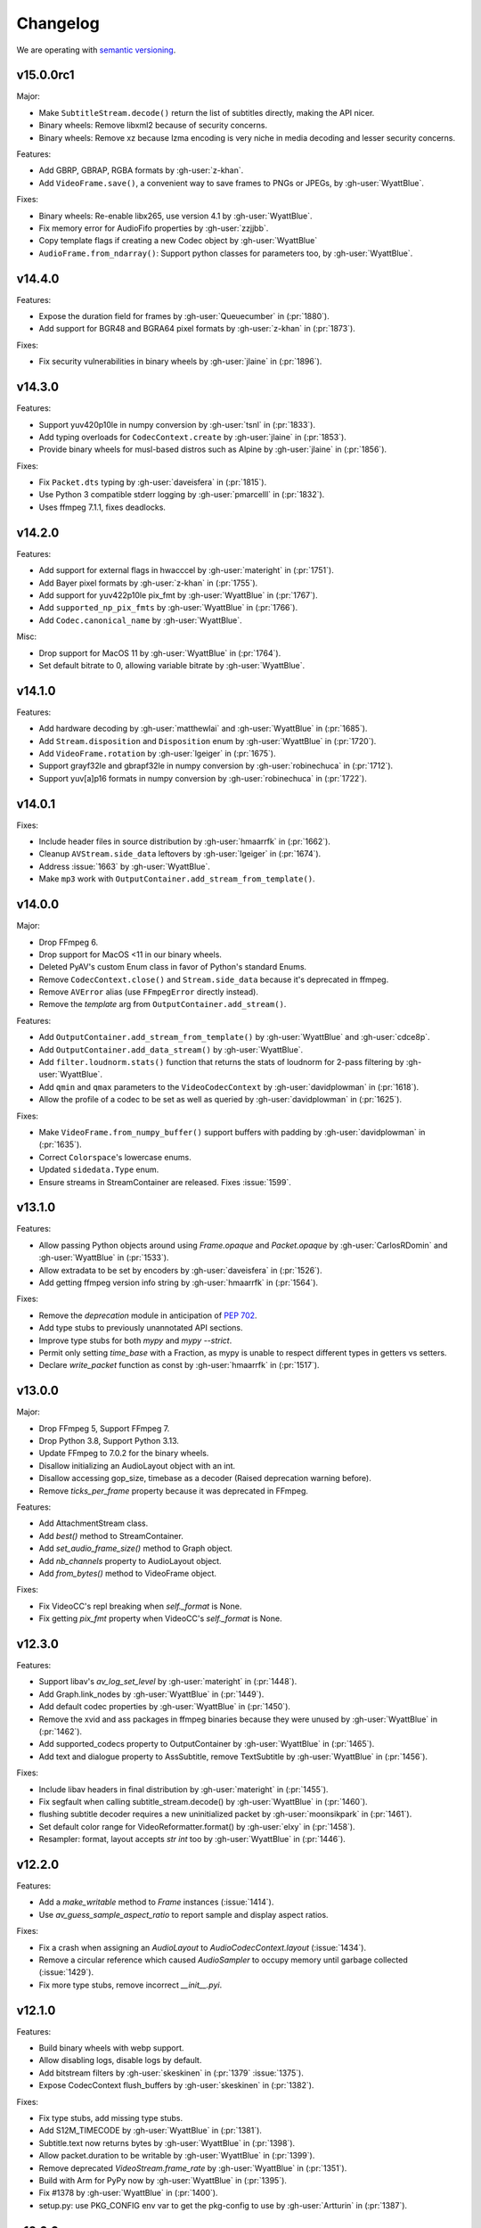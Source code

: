 Changelog
=========

We are operating with `semantic versioning <https://semver.org>`_.

..
    Please try to update this file in the commits that make the changes.

    To make merging/rebasing easier, we don't manually break lines in here
    when they are too long, so any particular change is just one line.

    To make tracking easier, please add either ``closes #123`` or ``fixes #123``
    to the first line of the commit message. There are more syntaxes at:
    <https://blog.github.com/2013-01-22-closing-issues-via-commit-messages/>.

    Note that they these tags will not actually close the issue/PR until they
    are merged into the "default" branch.

v15.0.0rc1
----------

Major:

- Make ``SubtitleStream.decode()`` return the list of subtitles directly, making the API nicer.
- Binary wheels: Remove libxml2 because of security concerns.
- Binary wheels: Remove xz because lzma encoding is very niche in media decoding and lesser security concerns.

Features:

- Add GBRP, GBRAP, RGBA formats by :gh-user:`z-khan`.
- Add ``VideoFrame.save()``, a convenient way to save frames to PNGs or JPEGs, by :gh-user:`WyattBlue`.

Fixes:

- Binary wheels: Re-enable libx265, use version 4.1 by :gh-user:`WyattBlue`.
- Fix memory error for AudioFifo properties by :gh-user:`zzjjbb`.
- Copy template flags if creating a new Codec object by :gh-user:`WyattBlue`
- ``AudioFrame.from_ndarray()``: Support python classes for parameters too, by :gh-user:`WyattBlue`.

v14.4.0
-------

Features:

- Expose the duration field for frames by :gh-user:`Queuecumber` in (:pr:`1880`).
- Add support for BGR48 and BGRA64 pixel formats by :gh-user:`z-khan` in (:pr:`1873`).

Fixes:

- Fix security vulnerabilities in binary wheels by :gh-user:`jlaine` in (:pr:`1896`).

v14.3.0
-------

Features:

- Support yuv420p10le in numpy conversion by :gh-user:`tsnl` in (:pr:`1833`).
- Add typing overloads for ``CodecContext.create`` by :gh-user:`jlaine` in (:pr:`1853`).
- Provide binary wheels for musl-based distros such as Alpine by :gh-user:`jlaine` in (:pr:`1856`).

Fixes:

- Fix ``Packet.dts`` typing by :gh-user:`daveisfera` in (:pr:`1815`).
- Use Python 3 compatible stderr logging by :gh-user:`pmarcelll` in (:pr:`1832`).
- Uses ffmpeg 7.1.1, fixes deadlocks.

v14.2.0
-------

Features:

- Add support for external flags in hwacccel by :gh-user:`materight` in (:pr:`1751`).
- Add Bayer pixel formats by :gh-user:`z-khan` in (:pr:`1755`).
- Add support for yuv422p10le pix_fmt by :gh-user:`WyattBlue` in (:pr:`1767`).
- Add ``supported_np_pix_fmts`` by :gh-user:`WyattBlue` in (:pr:`1766`).
- Add ``Codec.canonical_name`` by :gh-user:`WyattBlue`.

Misc:

- Drop support for MacOS 11 by :gh-user:`WyattBlue` in (:pr:`1764`).
- Set default bitrate to 0, allowing variable bitrate by :gh-user:`WyattBlue`.


v14.1.0
-------

Features:

- Add hardware decoding by :gh-user:`matthewlai` and :gh-user:`WyattBlue` in (:pr:`1685`).
- Add ``Stream.disposition`` and ``Disposition`` enum by :gh-user:`WyattBlue` in (:pr:`1720`).
- Add ``VideoFrame.rotation`` by :gh-user:`lgeiger` in (:pr:`1675`).
- Support grayf32le and gbrapf32le in numpy conversion by :gh-user:`robinechuca` in (:pr:`1712`).
- Support yuv[a]p16 formats in numpy conversion by :gh-user:`robinechuca` in (:pr:`1722`).

v14.0.1
-------

Fixes:

- Include header files in source distribution by :gh-user:`hmaarrfk` in (:pr:`1662`).
- Cleanup ``AVStream.side_data`` leftovers by :gh-user:`lgeiger` in (:pr:`1674`).
- Address :issue:`1663` by :gh-user:`WyattBlue`.
- Make ``mp3`` work with ``OutputContainer.add_stream_from_template()``.

v14.0.0
-------

Major:

- Drop FFmpeg 6.
- Drop support for MacOS <11 in our binary wheels.
- Deleted PyAV's custom Enum class in favor of Python's standard Enums.
- Remove ``CodecContext.close()``  and ``Stream.side_data`` because it's deprecated in ffmpeg.
- Remove ``AVError`` alias (use ``FFmpegError`` directly instead).
- Remove the `template` arg from ``OutputContainer.add_stream()``.

Features:

- Add ``OutputContainer.add_stream_from_template()`` by :gh-user:`WyattBlue` and :gh-user:`cdce8p`.
- Add ``OutputContainer.add_data_stream()`` by :gh-user:`WyattBlue`.
- Add ``filter.loudnorm.stats()`` function that returns the stats of loudnorm for 2-pass filtering by :gh-user:`WyattBlue`.
- Add ``qmin`` and ``qmax`` parameters to the ``VideoCodecContext`` by :gh-user:`davidplowman` in (:pr:`1618`).
- Allow the profile of a codec to be set as well as queried by :gh-user:`davidplowman` in (:pr:`1625`).

Fixes:

- Make ``VideoFrame.from_numpy_buffer()`` support buffers with padding by :gh-user:`davidplowman` in (:pr:`1635`).
- Correct ``Colorspace``'s lowercase enums.
- Updated ``sidedata.Type`` enum.
- Ensure streams in StreamContainer are released. Fixes :issue:`1599`.

v13.1.0
-------

Features:

- Allow passing Python objects around using `Frame.opaque` and `Packet.opaque` by :gh-user:`CarlosRDomin` and :gh-user:`WyattBlue` in (:pr:`1533`).
- Allow extradata to be set by encoders by :gh-user:`daveisfera` in (:pr:`1526`).
- Add getting ffmpeg version info string by :gh-user:`hmaarrfk` in (:pr:`1564`).

Fixes:

- Remove the `deprecation` module in anticipation of `PEP 702 <https://peps.python.org/pep-0702/>`_.
- Add type stubs to previously unannotated API sections.
- Improve type stubs for both `mypy` and `mypy --strict`.
- Permit only setting `time_base` with a Fraction, as mypy is unable to respect different types in getters vs setters.
- Declare `write_packet` function as const by :gh-user:`hmaarrfk` in (:pr:`1517`).

v13.0.0
-------

Major:

- Drop FFmpeg 5, Support FFmpeg 7.
- Drop Python 3.8, Support Python 3.13.
- Update FFmpeg to 7.0.2 for the binary wheels.
- Disallow initializing an AudioLayout object with an int.
- Disallow accessing gop_size, timebase as a decoder (Raised deprecation warning before).
- Remove `ticks_per_frame` property because it was deprecated in FFmpeg.

Features:

- Add AttachmentStream class.
- Add `best()` method to StreamContainer.
- Add `set_audio_frame_size()` method to Graph object.
- Add `nb_channels` property to AudioLayout object.
- Add `from_bytes()` method to VideoFrame object.

Fixes:

- Fix VideoCC's repl breaking when `self._format` is None.
- Fix getting `pix_fmt` property when VideoCC's `self._format` is None.

v12.3.0
-------

Features:

- Support libav's `av_log_set_level` by :gh-user:`materight` in (:pr:`1448`).
- Add Graph.link_nodes by :gh-user:`WyattBlue` in (:pr:`1449`).
- Add default codec properties by :gh-user:`WyattBlue` in (:pr:`1450`).
- Remove the xvid and ass packages in ffmpeg binaries because they were unused by :gh-user:`WyattBlue` in (:pr:`1462`).
- Add supported_codecs property to OutputContainer by :gh-user:`WyattBlue` in (:pr:`1465`).
- Add text and dialogue property to AssSubtitle, remove TextSubtitle by :gh-user:`WyattBlue` in (:pr:`1456`).

Fixes:

- Include libav headers in final distribution by :gh-user:`materight` in (:pr:`1455`).
- Fix segfault when calling subtitle_stream.decode() by :gh-user:`WyattBlue` in (:pr:`1460`).
- flushing subtitle decoder requires a new uninitialized packet by :gh-user:`moonsikpark` in (:pr:`1461`).
- Set default color range for VideoReformatter.format() by :gh-user:`elxy` in (:pr:`1458`).
- Resampler: format, layout accepts `str` `int` too by :gh-user:`WyattBlue` in (:pr:`1446`).

v12.2.0
-------

Features:

- Add a `make_writable` method to `Frame` instances (:issue:`1414`).
- Use `av_guess_sample_aspect_ratio` to report sample and display aspect ratios.

Fixes:

- Fix a crash when assigning an `AudioLayout` to `AudioCodecContext.layout` (:issue:`1434`).
- Remove a circular reference which caused `AudioSampler` to occupy memory until garbage collected (:issue:`1429`).
- Fix more type stubs, remove incorrect `__init__.pyi`.

v12.1.0
-------

Features:

- Build binary wheels with webp support.
- Allow disabling logs, disable logs by default.
- Add bitstream filters by :gh-user:`skeskinen` in (:pr:`1379` :issue:`1375`).
- Expose CodecContext flush_buffers by :gh-user:`skeskinen` in (:pr:`1382`).

Fixes:

- Fix type stubs, add missing type stubs.
- Add S12M_TIMECODE by :gh-user:`WyattBlue` in (:pr:`1381`).
- Subtitle.text now returns bytes by :gh-user:`WyattBlue` in (:pr:`1398`).
- Allow packet.duration to be writable by :gh-user:`WyattBlue` in (:pr:`1399`).
- Remove deprecated `VideoStream.frame_rate` by :gh-user:`WyattBlue` in (:pr:`1351`).
- Build with Arm for PyPy now by :gh-user:`WyattBlue` in (:pr:`1395`).
- Fix #1378 by :gh-user:`WyattBlue` in (:pr:`1400`).
- setup.py: use PKG_CONFIG env var to get the pkg-config to use by :gh-user:`Artturin` in (:pr:`1387`).

v12.0.0
-------

Major:

- Add type hints.
- Update FFmpeg to 6.1.1 for the binary wheels.
- Update libraries for the binary wheels (notably dav1d to 1.4.1).
- Deprecate VideoCodecContext.gop_size for decoders by :gh-user:`JoeSchiff` in (:pr:`1256`).
- Deprecate frame.index by :gh-user:`JoeSchiff` in (:pr:`1218`).

Features:

- Allow using pathlib.Path for av.open by :gh-user:`WyattBlue` in (:pr:`1231`).
- Add `max_b_frames` property to CodecContext by :gh-user:`davidplowman` in (:pr:`1119`).
- Add `encode_lazy` method to CodecContext by :gh-user:`rawler` in (:pr:`1092`).
- Add `color_range` to CodecContext/Frame by :gh-user:`johanjeppsson` in (:pr:`686`).
- Set `time_base` for AudioResampler by :gh-user:`daveisfera` in (:issue:`1209`).
- Add support for ffmpeg's AVCodecContext::delay by :gh-user:`JoeSchiff` in (:issue:`1279`).
- Add `color_primaries`, `color_trc`, `colorspace` to VideoStream by :gh-user:`WyattBlue` in (:pr:`1304`).
- Add `bits_per_coded_sample` to VideoCodecContext by :gh-user:`rvanlaar` in (:pr:`1203`).
- AssSubtitle.ass now returns as bytes by :gh-user:`WyattBlue` in (:pr:`1333`).
- Expose DISPLAYMATRIX side data by :gh-user:`hyenal` in (:pr:`1249`).

Fixes:

- Convert deprecated Cython extension class properties to decorator syntax by :gh-user:`JoeSchiff`.
- Check None packet when setting time_base after decode by :gh-user:`philipnbbc` in (:pr:`1281`).
- Remove deprecated `Buffer.to_bytes` by :gh-user:`WyattBlue` in (:pr:`1286`).
- Remove deprecated `Packet.decode_one` by :gh-user:`WyattBlue` in (:pr:`1301`).

v11.0.0
-------

Major:

- Add support for FFmpeg 6.0, drop support for FFmpeg < 5.0.
- Add support for Python 3.12, drop support for Python < 3.8.
- Build binary wheels against libvpx 1.13.1 to fix CVE-2023-5217.
- Build binary wheels against FFmpeg 6.0.

Features:

- Add support for the `ENCODER_FLUSH` encoder flag (:issue:`1067`).
- Add VideoFrame ndarray operations for yuv444p/yuvj444p formats (:issue:`788`).
- Add setters for `AVFrame.dts`, `AVPacket.is_keyframe` and `AVPacket.is_corrupt` (:issue:`1179`).

Fixes:

- Fix build using Cython 3 (:issue:`1140`).
- Populate new streams with codec parameters (:issue:`1044`).
- Explicitly set `python_requires` to avoid installing on incompatible Python (:issue:`1057`).
- Make `AudioFifo.__repr__` safe before the first frame (:issue:`1130`).
- Guard input container members against use after closes (:issue:`1137`).

v10.0.0
-------

Major:

- Add support for FFmpeg 5.0 and 5.1 (:issue:`817`).
- Drop support for FFmpeg < 4.3.
- Deprecate `CodecContext.time_base` for decoders (:issue:`966`).
- Deprecate `VideoStream.framerate` and `VideoStream.rate` (:issue:`1005`).
- Stop proxying `Codec` from `Stream` instances (:issue:`1037`).

Features:

- Update FFmpeg to 5.1.2 for the binary wheels.
- Provide binary wheels for Python 3.11 (:issue:`1019`).
- Add VideoFrame ndarray operations for gbrp formats (:issue:`986`).
- Add VideoFrame ndarray operations for gbrpf32 formats (:issue:`1028`).
- Add VideoFrame ndarray operations for nv12 format (:issue:`996`).

Fixes:

- Fix conversion to numpy array for multi-byte formats (:issue:`981`).
- Safely iterate over filter pads (:issue:`1000`).

v9.2.0
------

Features:

- Update binary wheels to enable libvpx support.
- Add an `io_open` argument to `av.open` for multi-file custom I/O.
- Add support for AV_FRAME_DATA_SEI_UNREGISTERED (:issue:`723`).
- Ship .pxd files to allow other libraries to `cimport av` (:issue:`716`).

Fixes:

- Fix an `ImportError` when using Python 3.8/3.9 via Conda (:issue:`952`).
- Fix a muxing memory leak which was introduced in v9.1.0 (:issue:`959`).

v9.1.1
------

Fixes:

- Update binary wheels to update dependencies on Windows, disable ALSA on Linux.

v9.1.0
------

Features:

- Add VideoFrame ndarray operations for rgb48be, rgb48le, rgb64be, rgb64le pixel formats.
- Add VideoFrame ndarray operations for gray16be, gray16le pixel formats (:issue:`674`).
- Make it possible to use av.open() on a pipe (:issue:`738`).
- Use the "ASS without timings" format when decoding subtitles.

Fixes:

- Update binary wheels to fix security vulnerabilities (:issue:`921`) and enable ALSA on Linux (:issue:`941`).
- Fix crash when closing an output container an encountering an I/O error (:issue:`613`).
- Fix crash when probing corrupt raw format files (:issue:`590`).
- Fix crash when manipulating streams with an unknown codec (:issue:`689`).
- Remove obsolete KEEP_SIDE_DATA and MP4A_LATM flags which are gone in FFmpeg 5.0.
- Deprecate `to_bytes()` method of Packet, Plane and SideData, use `bytes(packet)` instead.

v9.0.2
------

Minor:

- Update FFmpeg to 4.4.1 for the binary wheels.
- Fix framerate when writing video with FFmpeg 4.4 (:issue:`876`).

v9.0.1
------

Minor:

- Update binary wheels to fix security vulnerabilities (:issue:`901`).

v9.0.0
------

Major:

- Re-implement AudioResampler with aformat and buffersink (:issue:`761`).
  AudioResampler.resample() now returns a list of frames.
- Remove deprecated methods: AudioFrame.to_nd_array, VideoFrame.to_nd_array and Stream.seek.

Minor:

- Provide binary wheels for macOS/arm64 and Linux/aarch64.
- Simplify setup.py, require Cython.
- Update the installation instructions in favor of PyPI.
- Fix VideoFrame.to_image with height & width (:issue:`878`).
- Fix setting Stream time_base (:issue:`784`).
- Replace deprecated av_init_packet with av_packet_alloc (:issue:`872`).
- Validate pixel format in VideoCodecContext.pix_fmt setter (:issue:`815`).
- Fix AudioFrame ndarray conversion endianness (:issue:`833`).
- Improve time_base support with filters (:issue:`765`).
- Allow flushing filters by sending `None` (:issue:`886`).
- Avoid unnecessary vsnprintf() calls in log_callback() (:issue:`877`).
- Make Frame.from_ndarray raise ValueError instead of AssertionError.

v8.1.0
------

Minor:

- Update FFmpeg to 4.3.2 for the binary wheels.
- Provide binary wheels for Python 3.10 (:issue:`820`).
- Stop providing binary wheels for end-of-life Python 3.6.
- Fix args order in Frame.__repr__ (:issue:`749`).
- Fix documentation to remove unavailable QUIET log level (:issue:`719`).
- Expose codec_context.codec_tag (:issue:`741`).
- Add example for encoding with a custom PTS (:issue:`725`).
- Use av_packet_rescale_ts in Packet._rebase_time() (:issue:`737`).
- Do not hardcode errno values in test suite (:issue:`729`).
- Use av_guess_format for output container format (:issue:`691`).
- Fix setting CodecContext.extradata (:issue:`658`, :issue:`740`).
- Fix documentation code block indentation (:issue:`783`).
- Fix link to Conda installation instructions (:issue:`782`).
- Export AudioStream from av.audio (:issue:`775`).
- Fix setting CodecContext.extradata (:issue:`801`).

v8.0.3
------

Minor:

- Update FFmpeg to 4.3.1 for the binary wheels.

v8.0.2
------

Minor:

- Enable GnuTLS support in the FFmpeg build used for binary wheels (:issue:`675`).
- Make binary wheels compatible with Mac OS X 10.9+ (:issue:`662`).
- Drop Python 2.x buffer protocol code.
- Remove references to previous repository location.

v8.0.1
------

Minor:

- Enable additional FFmpeg features in the binary wheels.
- Use os.fsencode for both input and output file names (:issue:`600`).

v8.0.0
------

Major:

- Drop support for Python 2 and Python 3.4.
- Provide binary wheels for Linux, Mac and Windows.

Minor:

- Remove shims for obsolete FFmpeg versions (:issue:`588`).
- Add yuvj420p format for :meth:`VideoFrame.from_ndarray` and :meth:`VideoFrame.to_ndarray` (:issue:`583`).
- Add support for palette formats in :meth:`VideoFrame.from_ndarray` and :meth:`VideoFrame.to_ndarray` (:issue:`601`).
- Fix Python 3.8 deprecation warning related to abstract base classes (:issue:`616`).
- Remove ICC profiles from logos (:issue:`622`).

Fixes:

- Avoid infinite timeout in :func:`av.open` (:issue:`589`).

v7.0.1
------

Fixes:

- Removed deprecated ``AV_FRAME_DATA_QP_TABLE_*`` enums. (:issue:`607`)


v7.0.0
------

Major:

- Drop support for FFmpeg < 4.0. (:issue:`559`)
- Introduce per-error exceptions, and mirror the builtin exception hierarchy. It is recommended to examine your error handling code, as common FFmpeg errors will result in `ValueError` baseclasses now. (:issue:`563`)
- Data stream's `encode` and `decode` return empty lists instead of none allowing common API use patterns with data streams.
- Remove ``whence`` parameter from :meth:`InputContainer.seek` as non-time seeking doesn't seem to actually be supported by any FFmpeg formats.

Minor:

- Users can disable the logging system to avoid lockups in sub-interpreters. (:issue:`545`)
- Filters support audio in general, and a new :meth:`.Graph.add_abuffer`. (:issue:`562`)
- :func:`av.open` supports `timeout` parameters. (:issue:`480` and :issue:`316`)
- Expose :attr:`Stream.base_rate` and :attr:`Stream.guessed_rate`. (:issue:`564`)
- :meth:`.VideoFrame.reformat` can specify interpolation.
- Expose many sets of flags.

Fixes:

- Fix typing in :meth:`.CodecContext.parse` and make it more robust.
- Fix wrong attribute in ByteSource. (:issue:`340`)
- Remove exception that would break audio remuxing. (:issue:`537`)
- Log messages include last FFmpeg error log in more helpful way.
- Use AVCodecParameters so FFmpeg doesn't complain. (:issue:`222`)


v6.2.0
------

Major:

- Allow :meth:`av.open` to be used as a context manager.
- Fix compatibility with PyPy, the full test suite now passes. (:issue:`130`)

Minor:

- Add :meth:`.InputContainer.close` method. (:issue:`317`, :issue:`456`)
- Ensure audio output gets flushes when using a FIFO. (:issue:`511`)
- Make Python I/O buffer size configurable. (:issue:`512`)
- Make :class:`.AudioFrame` and :class:`VideoFrame` more garbage-collector friendly by breaking a reference cycle. (:issue:`517`)

Build:

- Do not install the `scratchpad` package.


v6.1.2
------

Micro:

- Fix a numpy deprecation warning in :meth:`.AudioFrame.to_ndarray`.


v6.1.1
------

Micro:

- Fix alignment in :meth:`.VideoFrame.from_ndarray`. (:issue:`478`)
- Fix error message in :meth:`.Buffer.update`.

Build:

- Fix more compiler warnings.


v6.1.0
------

Minor:

- ``av.datasets`` for sample data that is pulled from either FFmpeg's FATE suite, or our documentation server.
- :meth:`.InputContainer.seek` gets a ``stream`` argument to specify the ``time_base`` the requested ``offset`` is in.

Micro:

- Avoid infinite look in ``Stream.__getattr__``. (:issue:`450`)
- Correctly handle Python I/O with no ``seek`` method.
- Remove ``Datastream.seek`` override (:issue:`299`)

Build:

- Assert building against compatible FFmpeg. (:issue:`401`)
- Lock down Cython language level to avoid build warnings. (:issue:`443`)

Other:

- Incremental improvements to docs and tests.
- Examples directory will now always be runnable as-is, and embeded in the docs (in a copy-pastable form).


v6.0.0
------

Major:

- Drop support for FFmpeg < 3.2.
- Remove ``VideoFrame.to_qimage`` method, as it is too tied to PyQt4. (:issue:`424`)

Minor:

- Add support for all known sample formats in :meth:`.AudioFrame.to_ndarray` and add :meth:`.AudioFrame.to_ndarray`. (:issue:`422`)
- Add support for more image formats in :meth:`.VideoFrame.to_ndarray` and :meth:`.VideoFrame.from_ndarray`. (:issue:`415`)

Micro:

- Fix a memory leak in :meth:`.OutputContainer.mux_one`. (:issue:`431`)
- Ensure :meth:`.OutputContainer.close` is called at destruction. (:issue:`427`)
- Fix a memory leak in :class:`.OutputContainer` initialisation. (:issue:`427`)
- Make all video frames created by PyAV use 8-byte alignment. (:issue:`425`)
- Behave properly in :meth:`.VideoFrame.to_image` and :meth:`.VideoFrame.from_image` when ``width != line_width``. (:issue:`425`)
- Fix manipulations on video frames whose width does not match the line stride. (:issue:`423`)
- Fix several :attr:`.Plane.line_size` misunderstandings. (:issue:`421`)
- Consistently decode dictionary contents. (:issue:`414`)
- Always use send/recv en/decoding mechanism. This removes the ``count`` parameter, which was not used in the send/recv pipeline. (:issue:`413`)
- Remove various deprecated iterators. (:issue:`412`)
- Fix a memory leak when using Python I/O. (:issue:`317`)
- Make :meth:`.OutputContainer.mux_one` call `av_interleaved_write_frame` with the GIL released.

Build:

- Remove the "reflection" mechanism, and rely on FFmpeg version we build against to decide which methods to call. (:issue:`416`)
- Fix many more ``const`` warnings.


v0.x.y
------

.. note::

    Below here we used ``v0.x.y``.

    We incremented ``x`` to signal a major change (i.e. backwards
    incompatibilities) and incremented ``y`` as a minor change (i.e. backwards
    compatible features).

    Once we wanted more subtlety and felt we had matured enough, we jumped
    past the implications of ``v1.0.0`` straight to ``v6.0.0``
    (as if we had not been stuck in ``v0.x.y`` all along).


v0.5.3
------

Minor:

- Expose :attr:`.VideoFrame.pict_type` as :class:`.PictureType` enum.
  (:pr:`402`)
- Expose :attr:`.Codec.video_rates` and :attr:`.Codec.audio_rates`.
  (:pr:`381`)

Patch:

- Fix :attr:`.Packet.time_base` handling during flush.
  (:pr:`398`)
- :meth:`.VideoFrame.reformat` can throw exceptions when requested colorspace
  transforms aren't possible.
- Wrapping the stream object used to overwrite the ``pix_fmt`` attribute.
  (:pr:`390`)

Runtime:

- Deprecate ``VideoFrame.ptr`` in favour of :attr:`VideoFrame.buffer_ptr`.
- Deprecate ``Plane.update_buffer()`` and ``Packet.update_buffer`` in favour of
  :meth:`.Plane.update`.
  (:pr:`407`)
- Deprecate ``Plane.update_from_string()`` in favour of :meth:`.Plane.update`.
  (:pr:`407`)
- Deprecate ``AudioFrame.to_nd_array()`` and ``VideoFrame.to_nd_array()`` in
  favour of :meth:`.AudioFrame.to_ndarray` and :meth:`.VideoFrame.to_ndarray`.
  (:pr:`404`)

Build:

- CI covers more cases, including macOS.
  (:pr:`373` and :pr:`399`)
- Fix many compilation warnings.
  (:issue:`379`, :pr:`380`, :pr:`387`, and :pr:`388`)

Docs:

- Docstrings for many commonly used attributes.
  (:pr:`372` and :pr:`409`)


v0.5.2
------

Build:

- Fixed Windows build, which broke in v0.5.1.
- Compiler checks are not cached by default. This behaviour is retained if you
  ``source scripts/activate.sh`` to develop PyAV.
  (:issue:`256`)
- Changed to ``PYAV_SETUP_REFLECT_DEBUG=1`` from ``PYAV_DEBUG_BUILD=1``.


v0.5.1
------

Build:

- Set ``PYAV_DEBUG_BUILD=1`` to force a verbose reflection (mainly for being
  installed via ``pip``, which is why this is worth a release).


v0.5.0
------

Major:

- Dropped support for Libav in general.
  (:issue:`110`)
- No longer uses libavresample.

Minor:

- ``av.open`` has ``container_options`` and ``stream_options``.
- ``Frame`` includes ``pts`` in ``repr``.

Patch:

- EnumItem's hash calculation no longer overflows.
  (:issue:`339`, :issue:`341` and :issue:`342`.)
- Frame.time_base was not being set in most cases during decoding.
  (:issue:`364`)
- CodecContext.options no longer needs to be manually initialized.
- CodexContext.thread_type accepts its enums.


v0.4.1
------

Minor:

- Add `Frame.interlaced_frame` to indicate if the frame is interlaced.
  (:issue:`327` by :gh-user:`MPGek`)
- Add FLTP support to ``Frame.to_nd_array()``.
  (:issue:`288` by :gh-user:`rawler`)
- Expose ``CodecContext.extradata`` for codecs that have extra data, e.g.
  Huffman tables.
  (:issue:`287` by :gh-user:`adavoudi`)

Patch:

- Packets retain their refcount after muxing.
  (:issue:`334`)
- `Codec` construction is more robust to find more codecs.
  (:issue:`332` by :gh-user:`adavoudi`)
- Refined frame corruption detection.
  (:issue:`291` by :gh-user:`Litterfeldt`)
- Unicode filenames are okay.
  (:issue:`82`)


v0.4.0
------

Major:

- ``CodecContext`` has taken over encoding/decoding, and can work in isolation
  of streams/containers.
- ``Stream.encode`` returns a list of packets, instead of a single packet.
- ``AudioFifo`` and ``AudioResampler`` will raise ``ValueError`` if input frames
  inconsistent ``pts``.
- ``time_base`` use has been revisited across the codebase, and may not be converted
  between ``Stream.time_base`` and ``CodecContext.time_base`` at the same times
  in the transcoding pipeline.
- ``CodecContext.rate`` has been removed, but proxied to ``VideoCodecContext.framerate``
  and ``AudioCodecContext.sample_rate``. The definition is effectively inverted from
  the old one (i.e. for 24fps it used to be ``1/24`` and is now ``24/1``).
- Fractions (e.g. ``time_base``, ``rate``) will be ``None`` if they are invalid.
- ``InputContainer.seek`` and ``Stream.seek`` will raise TypeError if given
  a float, when previously they converted it from seconds.

Minor:

- Added ``Packet.is_keyframe`` and ``Packet.is_corrupt``.
  (:issue:`226`)
- Many more ``time_base``, ``pts`` and other attributes are writable.
- ``Option`` exposes much more of the API (but not get/set).
  (:issue:`243`)
- Expose metadata encoding controls.
  (:issue:`250`)
- Expose ``CodecContext.skip_frame``.
  (:issue:`259`)

Patch:

- Build doesn't fail if you don't have git installed.
  (:issue:`184`)
- Developer environment works better with Python3.
  (:issue:`248`)
- Fix Container deallocation resulting in segfaults.
  (:issue:`253`)


v0.3.3
------

Patch:

- Fix segfault due to buffer overflow in handling of stream options.
  (:issue:`163` and :issue:`169`)
- Fix segfault due to seek not properly checking if codecs were open before
  using avcodec_flush_buffers.
  (:issue:`201`)


v0.3.2
------

Minor:

- Expose basics of avfilter via ``Filter``.
- Add ``Packet.time_base``.
- Add ``AudioFrame.to_nd_array`` to match same on ``VideoFrame``.
- Update Windows build process.

Patch:

- Further improvements to the logging system.
  (:issue:`128`)


v0.3.1
------

Minor:

- ``av.logging.set_log_after_shutdown`` renamed to ``set_print_after_shutdown``
- Repeating log messages will be skipped, much like ffmpeg's does by default

Patch:

- Fix memory leak in logging system when under heavy logging loads while
  threading.
  (:issue:`128` with help from :gh-user:`mkassner` and :gh-user:`ksze`)


v0.3.0
------

Major:

- Python IO can write
- Improve build system to use Python's C compiler for function detection;
  build system is much more robust
- MSVC support.
  (:issue:`115` by :gh-user:`vidartf`)
- Continuous integration on Windows via AppVeyor. (by :gh-user:`vidartf`)

Minor:

- Add ``Packet.decode_one()`` to skip packet flushing for codecs that would
  otherwise error
- ``StreamContainer`` for easier selection of streams
- Add buffer protocol support to Packet

Patch:

- Fix bug when using Python IO on files larger than 2GB.
  (:issue:`109` by :gh-user:`xxr3376`)
- Fix usage of changed Pillow API

Known Issues:

- VideoFrame is suspected to leak memory in narrow cases on Linux.
  (:issue:`128`)


v0.2.4
------

- fix library search path for current Libav/Ubuntu 14.04.
  (:issue:`97`)
- explicitly include all sources to combat 0.2.3 release problem.
  (:issue:`100`)


v0.2.3
------

.. warning:: There was an issue with the PyPI distribution in which it required
    Cython to be installed.

Major:

- Python IO.
- Aggressively releases GIL
- Add experimental Windows build.
  (:issue:`84`)

Minor:

- Several new Stream/Packet/Frame attributes

Patch:

- Fix segfault in audio handling.
  (:issue:`86` and :issue:`93`)
- Fix use of PIL/Pillow API.
  (:issue:`85`)
- Fix bad assumptions about plane counts.
  (:issue:`76`)


v0.2.2
------

- Cythonization in setup.py; mostly a development issue.
- Fix for av.InputContainer.size over 2**31.


v0.2.1
------

- Python 3 compatibility!
- Build process fails if missing libraries.
- Fix linking of libavdevices.


v0.2.0
------

.. warning:: This version has an issue linking in libavdevices, and very likely
    will not work for you.

It sure has been a long time since this was released, and there was a lot of
arbitrary changes that come with us wrapping an API as we are discovering it.
Changes include, but are not limited to:

- Audio encoding.
- Exposing planes and buffers.
- Descriptors for channel layouts, video and audio formats, etc..
- Seeking.
- Many many more properties on all of the objects.
- Device support (e.g. webcams).


v0.1.0
------

- FIRST PUBLIC RELEASE!
- Container/video/audio formats.
- Audio layouts.
- Decoding video/audio/subtitles.
- Encoding video.
- Audio FIFOs and resampling.
